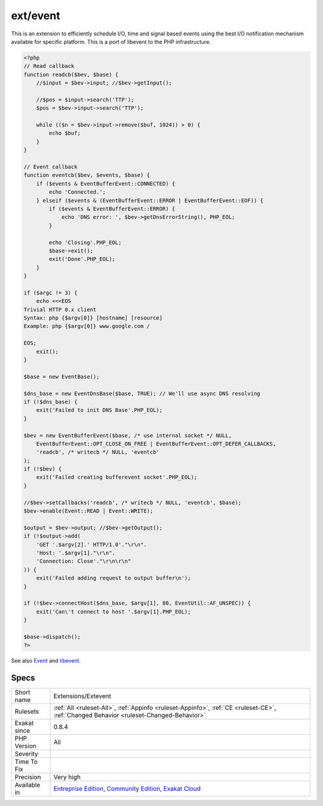 .. _extensions-extevent:

.. _ext-event:

ext/event
+++++++++

.. meta::
	:description:
		ext/event: Extension event.
	:twitter:card: summary_large_image
	:twitter:site: @exakat
	:twitter:title: ext/event
	:twitter:description: ext/event: Extension event
	:twitter:creator: @exakat
	:twitter:image:src: https://www.exakat.io/wp-content/uploads/2020/06/logo-exakat.png
	:og:image: https://www.exakat.io/wp-content/uploads/2020/06/logo-exakat.png
	:og:title: ext/event
	:og:type: article
	:og:description: Extension event
	:og:url: https://exakat.readthedocs.io/en/latest/Reference/Rules/ext/event.html
	:og:locale: en
.. raw:: html	<script type="application/ld+json">{"@context":"https:\/\/schema.org","@graph":[{"@type":"WebPage","@id":"https:\/\/php-tips.readthedocs.io\/en\/latest\/Reference\/Rules\/Extensions\/Extevent.html","url":"https:\/\/php-tips.readthedocs.io\/en\/latest\/Reference\/Rules\/Extensions\/Extevent.html","name":"ext\/event","isPartOf":{"@id":"https:\/\/www.exakat.io\/"},"datePublished":"Fri, 10 Jan 2025 09:46:17 +0000","dateModified":"Fri, 10 Jan 2025 09:46:17 +0000","description":"Extension event","inLanguage":"en-US","potentialAction":[{"@type":"ReadAction","target":["https:\/\/exakat.readthedocs.io\/en\/latest\/ext\/event.html"]}]},{"@type":"WebSite","@id":"https:\/\/www.exakat.io\/","url":"https:\/\/www.exakat.io\/","name":"Exakat","description":"Smart PHP static analysis","inLanguage":"en-US"}]}</script>Extension event.

This is an extension to efficiently schedule I/O, time and signal based events using the best I/O notification mechanism available for specific platform. This is a port of libevent to the PHP infrastructure.

.. code-block:: php
   
   <?php
   // Read callback
   function readcb($bev, $base) {
       //$input = $bev->input; //$bev->getInput();
   
       //$pos = $input->search('TTP');
       $pos = $bev->input->search('TTP');
   
       while (($n = $bev->input->remove($buf, 1024)) > 0) {
           echo $buf;
       }
   }
   
   // Event callback
   function eventcb($bev, $events, $base) {
       if ($events & EventBufferEvent::CONNECTED) {
           echo 'Connected.';
       } elseif ($events & (EventBufferEvent::ERROR | EventBufferEvent::EOF)) {
           if ($events & EventBufferEvent::ERROR) {
               echo 'DNS error: ', $bev->getDnsErrorString(), PHP_EOL;
           }
   
           echo 'Closing'.PHP_EOL;
           $base->exit();
           exit('Done'.PHP_EOL);
       }
   }
   
   if ($argc != 3) {
       echo <<<EOS
   Trivial HTTP 0.x client
   Syntax: php {$argv[0]} [hostname] [resource]
   Example: php {$argv[0]} www.google.com /
   
   EOS;
       exit();
   }
   
   $base = new EventBase();
   
   $dns_base = new EventDnsBase($base, TRUE); // We'll use async DNS resolving
   if (!$dns_base) {
       exit('Failed to init DNS Base'.PHP_EOL);
   }
   
   $bev = new EventBufferEvent($base, /* use internal socket */ NULL,
       EventBufferEvent::OPT_CLOSE_ON_FREE | EventBufferEvent::OPT_DEFER_CALLBACKS,
       'readcb', /* writecb */ NULL, 'eventcb'
   );
   if (!$bev) {
       exit('Failed creating bufferevent socket'.PHP_EOL);
   }
   
   //$bev->setCallbacks('readcb', /* writecb */ NULL, 'eventcb', $base);
   $bev->enable(Event::READ | Event::WRITE);
   
   $output = $bev->output; //$bev->getOutput();
   if (!$output->add(
       'GET '.$argv[2].' HTTP/1.0'."\r\n".
       'Host: '.$argv[1]."\r\n".
       'Connection: Close'."\r\n\r\n" 
   )) {
       exit('Failed adding request to output buffer\n');
   }
   
   if (!$bev->connectHost($dns_base, $argv[1], 80, EventUtil::AF_UNSPEC)) {
       exit('Can\'t connect to host '.$argv[1].PHP_EOL);
   }
   
   $base->dispatch();
   ?>

See also `Event <https://www.php.net/event>`_ and `libevent <http://libevent.org/>`_.


Specs
_____

+--------------+-----------------------------------------------------------------------------------------------------------------------------------------------------------------------------------------+
| Short name   | Extensions/Extevent                                                                                                                                                                     |
+--------------+-----------------------------------------------------------------------------------------------------------------------------------------------------------------------------------------+
| Rulesets     | :ref:`All <ruleset-All>`, :ref:`Appinfo <ruleset-Appinfo>`, :ref:`CE <ruleset-CE>`, :ref:`Changed Behavior <ruleset-Changed-Behavior>`                                                  |
+--------------+-----------------------------------------------------------------------------------------------------------------------------------------------------------------------------------------+
| Exakat since | 0.8.4                                                                                                                                                                                   |
+--------------+-----------------------------------------------------------------------------------------------------------------------------------------------------------------------------------------+
| PHP Version  | All                                                                                                                                                                                     |
+--------------+-----------------------------------------------------------------------------------------------------------------------------------------------------------------------------------------+
| Severity     |                                                                                                                                                                                         |
+--------------+-----------------------------------------------------------------------------------------------------------------------------------------------------------------------------------------+
| Time To Fix  |                                                                                                                                                                                         |
+--------------+-----------------------------------------------------------------------------------------------------------------------------------------------------------------------------------------+
| Precision    | Very high                                                                                                                                                                               |
+--------------+-----------------------------------------------------------------------------------------------------------------------------------------------------------------------------------------+
| Available in | `Entreprise Edition <https://www.exakat.io/entreprise-edition>`_, `Community Edition <https://www.exakat.io/community-edition>`_, `Exakat Cloud <https://www.exakat.io/exakat-cloud/>`_ |
+--------------+-----------------------------------------------------------------------------------------------------------------------------------------------------------------------------------------+


